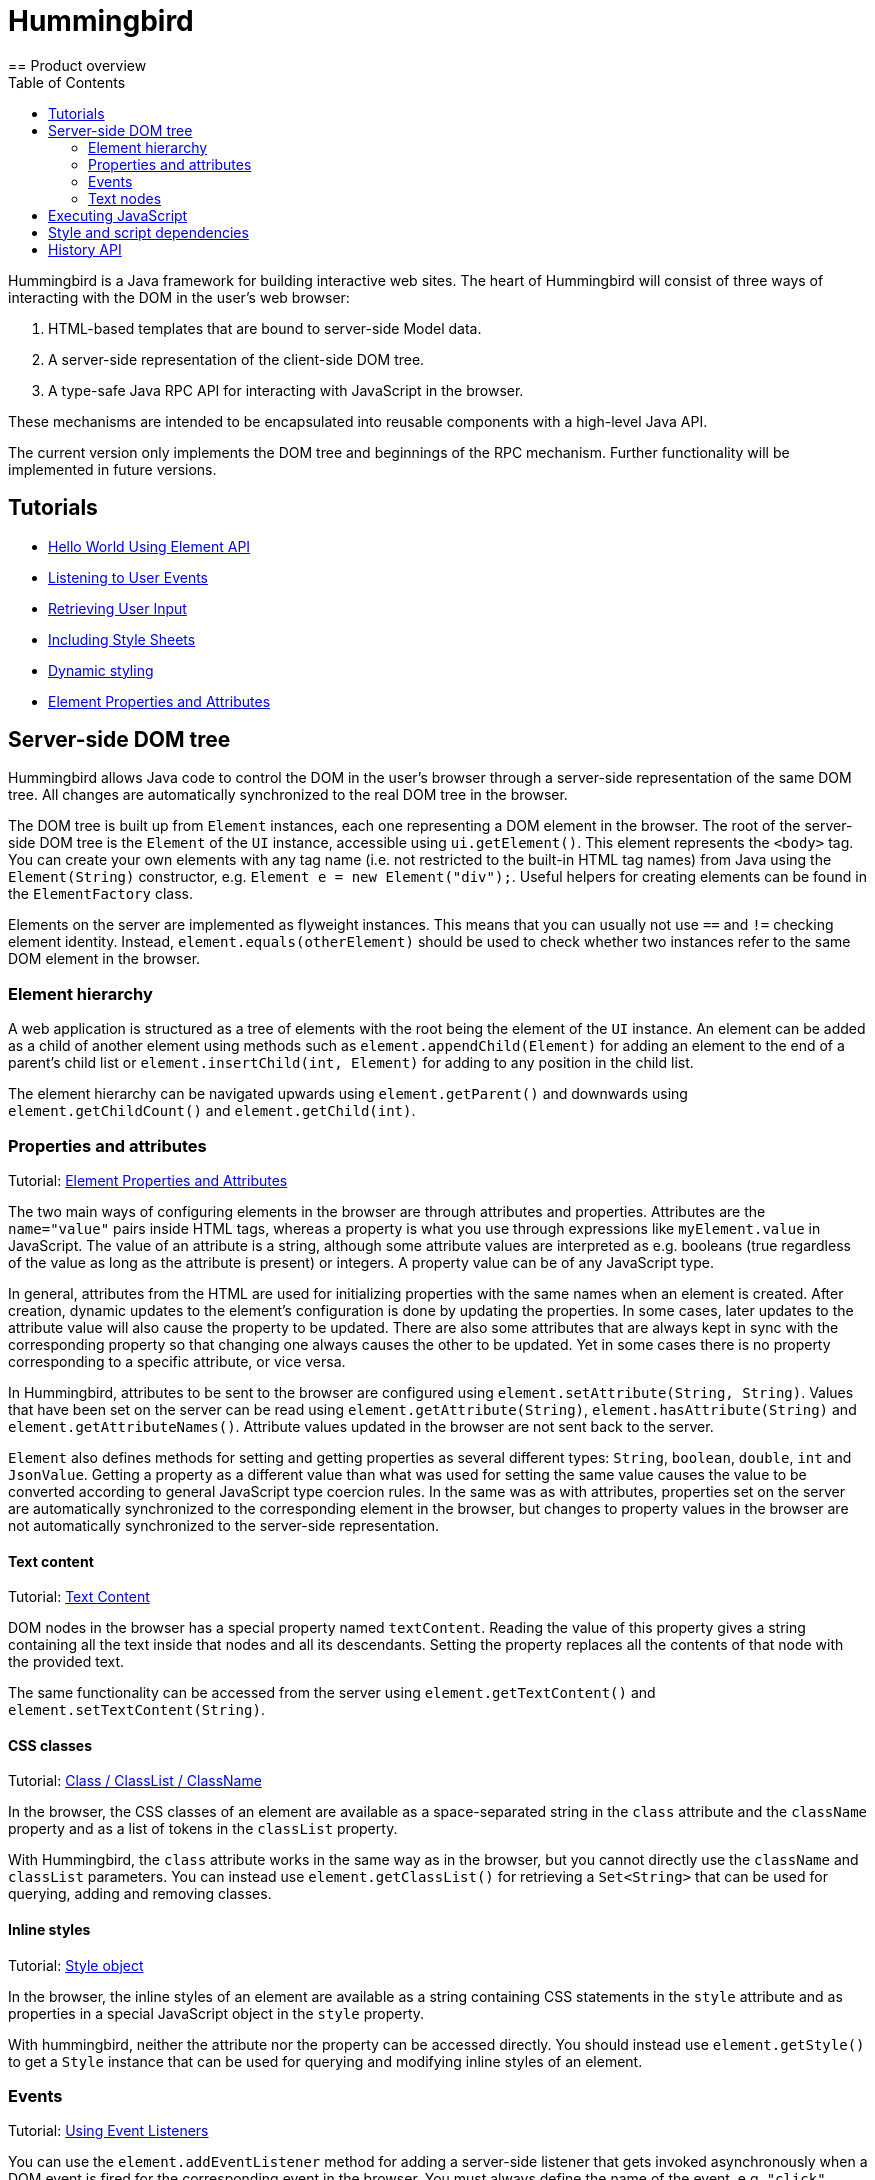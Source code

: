 ifdef::env-github[:outfilesuffix: .asciidoc]
= Hummingbird
:toc:
== Product overview

Hummingbird is a Java framework for building interactive web sites.
The heart of Hummingbird will consist of three ways of interacting with the DOM in the user's web browser:

 1. HTML-based templates that are bound to server-side Model data.
 1. A server-side representation of the client-side DOM tree.
 1. A type-safe Java RPC API for interacting with JavaScript in the browser.

These mechanisms are intended to be encapsulated into reusable components with a high-level Java API.

The current version only implements the DOM tree and beginnings of the RPC mechanism.
Further functionality will be implemented in future versions.


== Tutorials

* <<tutorial-hello-world#,Hello World Using Element API>>
* <<tutorial-event-listener#,Listening to User Events>>
* <<tutorial-user-input#,Retrieving User Input>>
* <<tutorial-include-css#,Including Style Sheets>>
* <<tutorial-dynamic-styling#,Dynamic styling>>
* <<tutorial-properties-attributes#,Element Properties and Attributes>>

== Server-side DOM tree

Hummingbird allows Java code to control the DOM in the user's browser through a server-side representation of the same DOM tree.
All changes are automatically synchronized to the real DOM tree in the browser.

The DOM tree is built up from `Element` instances, each one representing a DOM element in the browser.
The root of the server-side DOM tree is the `Element` of the `UI` instance, accessible using `ui.getElement()`.
This element represents the `<body>` tag.
You can create your own elements with any tag name (i.e. not restricted to the built-in HTML tag names) from Java using the `Element(String)` constructor, e.g. `Element e = new Element("div");`.
Useful helpers for creating elements can be found in the `ElementFactory` class.

Elements on the server are implemented as flyweight instances.
This means that you can usually not use `==` and `!=` checking element identity.
Instead, `element.equals(otherElement)` should be used to check whether two instances refer to the same DOM element in the browser.

=== Element hierarchy

A web application is structured as a tree of elements with the root being the element of the `UI` instance. An element can be added as a child of another element using methods such as `element.appendChild(Element)` for adding an element to the end of a parent's child list or `element.insertChild(int, Element)` for adding to any position in the child list.

The element hierarchy can be navigated upwards using `element.getParent()` and downwards using `element.getChildCount()` and `element.getChild(int)`.

=== Properties and attributes

Tutorial: <<tutorial-properties-attributes#,Element Properties and Attributes>>

The two main ways of configuring elements in the browser are through attributes and properties.
Attributes are the `name="value"` pairs inside HTML tags, whereas a property is what you use through expressions like `myElement.value` in JavaScript.
The value of an attribute is a string, although some attribute values are interpreted as e.g. booleans (true regardless of the value as long as the attribute is present) or integers.
A property value can be of any JavaScript type.

In general, attributes from the HTML are used for initializing properties with the same names when an element is created.
After creation, dynamic updates to the element's configuration is done by updating the properties.
In some cases, later updates to the attribute value will also cause the property to be updated.
There are also some attributes that are always kept in sync with the corresponding property so that changing one always causes the other to be updated.
Yet in some cases there is no property corresponding to a specific attribute, or vice versa.

In Hummingbird, attributes to be sent to the browser are configured using `element.setAttribute(String, String)`.
Values that have been set on the server can be read using `element.getAttribute(String)`, `element.hasAttribute(String)` and `element.getAttributeNames()`.
Attribute values updated in the browser are not sent back to the server.

`Element` also defines methods for setting and getting properties as several different types: `String`, `boolean`, `double`, `int` and `JsonValue`.
Getting a property as a different value than what was used for setting the same value causes the value to be converted according to general JavaScript type coercion rules.
In the same was as with attributes, properties set on the server are automatically synchronized to the corresponding element in the browser, but changes to property values in the browser are not automatically synchronized to the server-side representation.

==== Text content

Tutorial: <<tutorial-properties-attributes#textContent,Text Content>>

DOM nodes in the browser has a special property named `textContent`.
Reading the value of this property gives a string containing all the text inside that nodes and all its descendants.
Setting the property replaces all the contents of that node with the provided text.

The same functionality can be accessed from the server using `element.getTextContent()` and `element.setTextContent(String)`.

==== CSS classes

Tutorial: <<tutorial-properties-attributes#classList,Class / ClassList / ClassName>>

In the browser, the CSS classes of an element are available as a space-separated string in the `class` attribute and the `className` property and as a list of tokens in the `classList` property.

With Hummingbird, the `class` attribute works in the same way as in the browser, but you cannot directly use the `className` and `classList` parameters.
You can instead use `element.getClassList()` for retrieving a `Set<String>` that can be used for querying, adding and removing classes.

==== Inline styles

Tutorial: <<tutorial-properties-attributes#style,Style object>>

In the browser, the inline styles of an element are available as a string containing CSS statements in the `style` attribute and as properties in a special JavaScript object in the `style` property.

With hummingbird, neither the attribute nor the property can be accessed directly.
You should instead use `element.getStyle()` to get a `Style` instance that can be used for querying and modifying inline styles of an element.

=== Events

Tutorial: <<tutorial-event-listener#,Using Event Listeners>>

You can use the `element.addEventListener` method for adding a server-side listener that gets invoked asynchronously when a DOM event is fired for the corresponding event in the browser.
You must always define the name of the event, e.g. `"click"`, `"change"` or `"keyup"` when adding a listener.

You can also configure data related to the element or event to be sent back to the server together with the message.
To do this, you can define one or several JavaScript expressions when adding the event handler.
Each expression is evaluated whenever a corresponding event is fired.
The result of the evaluation is available to listener implementations on the server through `event.getEventData()`.
This method returns a `JsonObject` where the provided expressions are used as keys and the values contain the results of evaluating the expressions.
The expressions are evaluated in a context where the `event` variable refers to the fired DOM event and `element` refers to the element to which the event handler has been added.

As an example, you could add an event handler to an `<input>` element in this way: `myInputElement.addEventListener("change", myListener, "element.value")`.
When an event is fired on the server, you can get the value of the input field using `String value = event.getEventData().getString("element.value")`.

==== Synchronizing property changes to the server

Tutorial <<tutorial-user-input#,Retrieving User Input>>

In addition to fetching data from the client using JavaScript expressions and `event.getEventData()`, it is also possible to configure properties of an element to be automatically updated when an event is fired for that element.
This requires setting the names of the properties to synchronize using `element.setSynchronizedProperties(String...)` and defining which events of the element should trigger a synchronization using `element.setSynchronizedPropertiesEvents(String...)`.

When using this functionality, you typically still want to also add an event handler so that you get notified when the values might have been changed.

=== Text nodes

To create a text node, you can use the static `element.createText(String)` method.
It creates an element instance that represents a text node in the browser.
You can add the node as a child to any element, but API in `Element` that is related to e.g. properties, attributes and children cannot be used.
You can use `element.setTextContent(String)` to change the text in the node after it has been created.

== Executing JavaScript

There are cases where it's not enough to manipulate the client-side DOM tree only using child elements, attributes and properties.
These can be handled with the help of a server-side Java API for invoking arbitrary JavaScript in the browser: `ui.getPage().executeJavaScript(String, Object...)`. The JavaScript will be executed in the browser after the DOM tree in the browser has been updated based on changes from the server.

Along with the JavaScript expression to execute, parameters of various types can also be passed.
The provided parameter values will be available to the script as variables named `$0`, `$1` and so on. Supported parameter types are `String`, `Boolean`, `Integer`, `Double`, `JsonValue` and `Element`. An element instance will be passed as `null` if the element is not attached to the DOM on the server when the changes are sent to the browser.

As a practical example, this snippet will show the dimensions of the given element in the browser console: `ui.getPage().executeJavaScript("console.log($1, $0.offsetWidth, $0.offsetHeight)", element, "Element dimensions:")`.

== Style and script dependencies

Tutorial: <<tutorial-include-css#,Including Style Sheets>>

External JavaScript or CSS dependencies can be added to the page using `ui.getPage().addJavaScript(String)` and `ui.getPage().addStyleSheet(String)` respectively.
The URL can be a regular absolute URL or be a relative URL. Relative URLs are always interpreted as relative to the context path, i.e. the path where the war package is deployed.

Added dependencies are loaded before applying DOM updates defined using `Element` and before running JavaScript defined using `ui.getPage().executeJavaScript`.

== History API

Tutorial: <<tutorial-history-api#,The History API>>

The _History API_ allows you to access the browser navigation history. As the history is
always web page specific, you can access it through `ui.getPage().getHistory()`.
The API allows you to:

* programmatically traverse the history
* modify the history by adding a new entry or replacing the current entry
* listen to user originated history traversal events from browser
